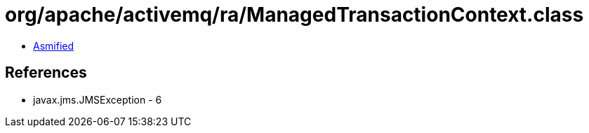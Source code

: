 = org/apache/activemq/ra/ManagedTransactionContext.class

 - link:ManagedTransactionContext-asmified.java[Asmified]

== References

 - javax.jms.JMSException - 6
